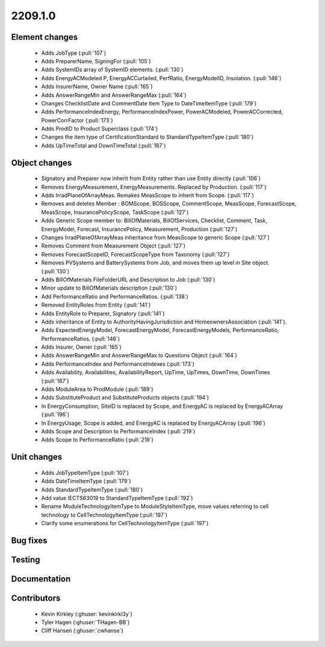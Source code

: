 
.. _whatsnew_220910:

2209.1.0
--------

Element changes
~~~~~~~~~~~~~~~
 * Adds JobType (:pull:`107`)
 * Adds PreparerName, SigningFor (:pull:`105`)
 * Adds SystemIDs array of SystemID elements. (:pull:`130`)
 * Adds EnergyACModeled P, EnergyACCurtailed, PerfRatio, EnergyModelID, Insolation. (:pull:`146`)
 * Adds InsurerName, Owner Name (:pull:`165`)
 * Adds AnswerRangeMin and AnswerRangeMax (:pull:`164`)
 * Changes ChecklistDate and CommentDate Item Type to DateTimeItemType (:pull:`179`)
 * Adds PerformanceIndexEnergy, PerformanceIndexPower, PowerACModeled, PowerACCorrected, PowerCorrFactor (:pull:`173`)
 * Adds ProdID to Product Superclass (:pull:`174`)
 * Changes the item type of CertificationStandard to StandardTypeItemType (:pull:`180`)
 * Adds UpTimeTotal and DownTimeTotal (:pull:`187`)

Object changes
~~~~~~~~~~~~~~
 * Signatory and Preparer now inherit from Entity rather than use Entity directly (:pull:`106`)
 * Removes EnergyMeasurement, EnergyMeasurements. Replaced by Production. (:pull:`117`)
 * Adds IrradPlaneOfArrayMeas. Remakes MeasScope to inherit from Scope. (:pull:`117`) 
 * Removes and deletes Member : BOMScope, BOSScope, CommentScope, MeasScope, ForecastScope, MeasScope, InsurancePolicyScope, TaskScope (:pull:`127`)
 * Adds Generic Scope member to: BillOfMaterials, BillOfServices, Checklist, Comment, Task, EnergyModel, Forecast, InsurancePolicy, Measurement, Production (:pull:`127`)
 * Changes IrradPlaneOfArrayMeas inheritance from MeasScope to generic Scope (:pull:`127`)
 * Removes Comment from Measurement Object (:pull:`127`)
 * Removes  ForecastScopeID,  ForecastScopeType from Taxonomy (:pull:`127`)
 * Removes PVSystems and BatterySystems from Job, and moves them up level in Site object. (:pull:`130`)
 * Adds BillOfMaterials FileFolderURL and Description to Job (:pull:`130`)
 * Minor update to BillOfMaterials description (:pull:`130`)
 * Add PerformanceRatio and PerformanceRatios. (:pull:`138`)
 * Removed EntityRoles from Entity (:pull:`141`)
 * Adds EntityRole to Preparer, Signatory  (:pull:`141`)
 * Adds inheritance of Entity to AuthorityHavingJurisdiction and HomeownersAssociation (:pull:`141`).
 * Adds ExpectedEnergyModel, ForecastEnergyModel, ForecastEnergyModels, PerformanceRatio, PerformanceRatios. (:pull:`146`)
 * Adds Insurer, Owner (:pull:`165`)
 * Adds AnswerRangeMin and AnswerRangeMax to Questions Object (:pull:`164`)
 * Adds PerformanceIndex and PerformanceIndexes (:pull:`173`)
 * Adds Availability, Availabilities, AvailabilityReport, UpTime, UpTimes, DownTime, DownTimes (:pull:`187`)
 * Adds ModuleArea to ProdModule (:pull:`189`)
 * Adds SubstituteProduct and SubstituteProducts objects (:pull:`194`)
 * In EnergyConsumption, SiteID is replaced by Scope, and EnergyAC is replaced by EnergyACArray (:pull:`196`)
 * In EnergyUsage, Scope is added, and EnergyAC is replaced by EnergyACArray (:pull:`196`)
 * Adds Scope and Description to PerformanceIndex (:pull:`219`)
 * Adds Scope to PerformanceRatio (:pull:`219`)

Unit changes
~~~~~~~~~~~~
 * Adds JobTypeItemType (:pull:`107`)
 * Adds DateTimeItemType (:pull:`179`)
 * Adds StandardTypeItemType (:pull:`180`)
 * Add value IECTS63019 to StandardTypeItemType (:pull:`192`)
 * Rename ModuleTechnologyItemType to ModuleStyleItemType, move values referring to cell technology to CellTechnologyItemType (:pull:`197`)
 * Clarify some enumerations for CellTechnologyItemType (:pull:`197`)
  

Bug fixes
~~~~~~~~~


Testing
~~~~~~~



Documentation
~~~~~~~~~~~~~


Contributors
~~~~~~~~~~~~
 * Kevin Kirkley (:ghuser:`kevinkirkl3y`)
 * Tyler Hagen (:ghuser:`THagen-BB`)
 * Cliff Hansen (:ghuser:`cwhanse`)
  